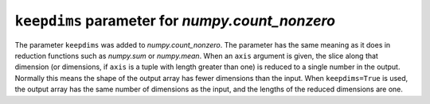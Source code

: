 ``keepdims`` parameter for `numpy.count_nonzero`
------------------------------------------------
The parameter ``keepdims`` was added to `numpy.count_nonzero`. The
parameter has the same meaning as it does in reduction functions such
as `numpy.sum` or `numpy.mean`.  When an ``axis`` argument is given,
the slice along that dimension (or dimensions, if ``axis`` is a tuple
with length greater than one) is reduced to a single number in the
output.  Normally this means the shape of the output array has fewer
dimensions than the input.  When ``keepdims=True`` is used, the output
array has the same number of dimensions as the input, and the lengths
of the reduced dimensions are one.
